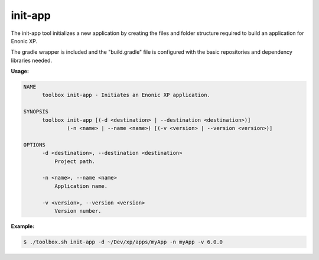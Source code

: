 .. _init_app:

init-app
========

The init-app tool initializes a new application by creating the files and folder structure required to build an application for Enonic XP.

The gradle wrapper is included and the "build.gradle" file is configured with the basic repositories and dependency libraries needed.

**Usage:**

.. code-block:: none

  NAME
        toolbox init-app - Initiates an Enonic XP application.

  SYNOPSIS
        toolbox init-app [(-d <destination> | --destination <destination>)]
                (-n <name> | --name <name>) [(-v <version> | --version <version>)]

  OPTIONS
        -d <destination>, --destination <destination>
            Project path.

        -n <name>, --name <name>
            Application name.

        -v <version>, --version <version>
            Version number.

**Example:**

.. code-block:: none

  $ ./toolbox.sh init-app -d ~/Dev/xp/apps/myApp -n myApp -v 6.0.0
